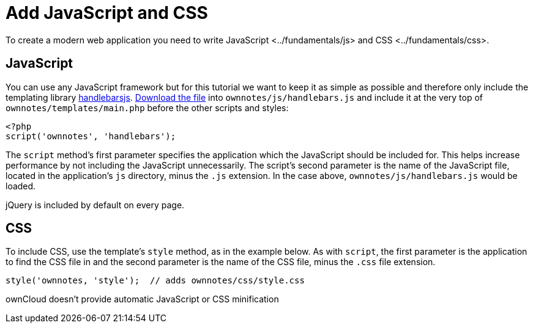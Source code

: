 Add JavaScript and CSS
======================

To create a modern web application you need to write
JavaScript <../fundamentals/js> and CSS <../fundamentals/css>.

[[javascript]]
JavaScript
----------

You can use any JavaScript framework but for this tutorial we want to
keep it as simple as possible and therefore only include the templating
library http://handlebarsjs.com/[handlebarsjs].
http://builds.handlebarsjs.com.s3.amazonaws.com/handlebars-v2.0.0.js[Download
the file] into `ownnotes/js/handlebars.js` and include it at the very
top of `ownnotes/templates/main.php` before the other scripts and
styles:

[source,php]
----
<?php
script('ownnotes', 'handlebars');
----

The `script` method’s first parameter specifies the application which
the JavaScript should be included for. This helps increase performance
by not including the JavaScript unnecessarily. The script’s second
parameter is the name of the JavaScript file, located in the
application’s `js` directory, minus the `.js` extension. In the case
above, `ownnotes/js/handlebars.js` would be loaded.

jQuery is included by default on every page.

[[css]]
CSS
---

To include CSS, use the template’s `style` method, as in the example
below. As with `script`, the first parameter is the application to find
the CSS file in and the second parameter is the name of the CSS file,
minus the `.css` file extension.

[source,php]
----
style('ownnotes, 'style');  // adds ownnotes/css/style.css
----

ownCloud doesn’t provide automatic JavaScript or CSS minification
